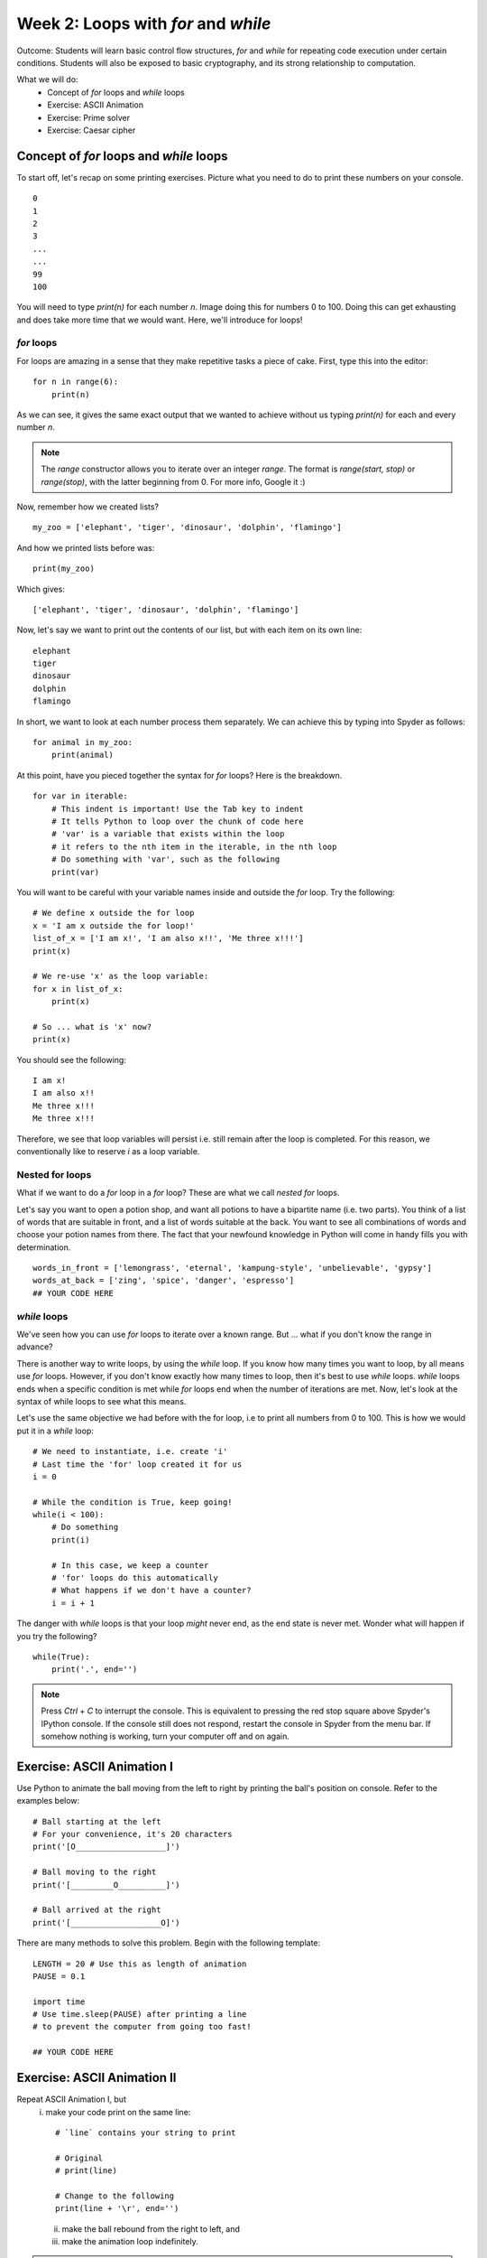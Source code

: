 Week 2: Loops with `for` and `while`
====================================
Outcome: Students will learn basic control flow structures, `for` and `while` for repeating code execution under certain conditions. Students will also be exposed to basic cryptography, and its strong relationship to computation. 

.. Instructor notes
.. Message: for / while loops for iteration, use code to calculate wayy faster than humans on problems that can be iterated, intro to cryptography as a field greatly assisted by coding. 

What we will do:
	* Concept of `for` loops and `while` loops
	* Exercise: ASCII Animation
	* Exercise: Prime solver
	* Exercise: Caesar cipher
	.. * (Adv Exercise: Brute force guessing)

Concept of `for` loops and `while` loops 
----------------------------------------
.. Instructor notes
.. Estimated time: 20 mins
.. Section objective: 
	[X] Redo last weeks exercise with a very long list of numbers,  but with the power of 'for' loops. Use this example to walk through for loops. In the process, show range() constructor.
	[-] Show list comprehension, which is for loops in lists, specific for Python.
	[X] Show while loops

To start off, let's recap on some printing exercises. Picture what you need to do to print these numbers on your console.
::
	0
	1
	2
	3
	...
	...
	99
	100

You will need to type `print(n)` for each number `n`. Image doing this for numbers 0 to 100. Doing this can get exhausting and does take more time that we would want. Here, we'll introduce for loops! 

`for` loops
^^^^^^^^^^^

For loops are amazing in a sense that they make repetitive tasks a piece of cake. First, type this into the editor:
::
	for n in range(6):
	    print(n)

As we can see, it gives the same exact output that we wanted to achieve without us typing `print(n)` for each and every number `n`. 

.. note :: 
	The `range` constructor allows you to iterate over an integer *range*. The format is `range(start, stop)` or `range(stop)`, with the latter beginning from 0. For more info, Google it :) 

Now, remember how we created lists?
::
	my_zoo = ['elephant', 'tiger', 'dinosaur', 'dolphin', 'flamingo']

And how we printed lists before was:
::
	print(my_zoo)

Which gives:
::
	['elephant', 'tiger', 'dinosaur', 'dolphin', 'flamingo']

Now, let's say we want to print out the contents of our list, but with each item on its own line:
::
	elephant
	tiger
	dinosaur
	dolphin
	flamingo

In short, we want to look at each number process them separately. We can achieve this by typing into Spyder as follows:
::
	for animal in my_zoo:
	    print(animal)

At this point, have you pieced together the syntax for `for` loops? Here is the breakdown. 
::
	for var in iterable:
	    # This indent is important! Use the Tab key to indent
	    # It tells Python to loop over the chunk of code here
	    # 'var' is a variable that exists within the loop
	    # it refers to the nth item in the iterable, in the nth loop
	    # Do something with 'var', such as the following
	    print(var)

You will want to be careful with your variable names inside and outside the `for` loop. Try the following: 
::
	# We define x outside the for loop
	x = 'I am x outside the for loop!'
	list_of_x = ['I am x!', 'I am also x!!', 'Me three x!!!']
	print(x)

	# We re-use 'x' as the loop variable:
	for x in list_of_x:
	    print(x)

	# So ... what is 'x' now?
	print(x)

You should see the following:
:: 
	I am x!
	I am also x!!
	Me three x!!!
	Me three x!!!

Therefore, we see that loop variables will persist i.e. still remain after the loop is completed. For this reason, we conventionally like to reserve `i` as a loop variable. 

Nested for loops
^^^^^^^^^^^^^^^^
What if we want to do a `for` loop in a `for` loop? These are what we call *nested* `for` loops.

Let's say you want to open a potion shop, and want all potions to have a bipartite name (i.e. two parts). You think of a list of words that are suitable in front, and a list of words suitable at the back. You want to see all combinations of words and choose your potion names from there. The fact that your newfound knowledge in Python will come in handy fills you with determination. 
::
	words_in_front = ['lemongrass', 'eternal', 'kampung-style', 'unbelievable', 'gypsy']
	words_at_back = ['zing', 'spice', 'danger', 'espresso']
	## YOUR CODE HERE

.. Instructor solution follows:
	for i in words_in_front:
	    for j in words_at_back:
	        print(i, ' ', j)

`while` loops
^^^^^^^^^^^^^
We've seen how you can use `for` loops to iterate over a known range. But ... what if you don't know the range in advance? 

There is another way to write loops, by using the `while` loop. If you know how many times you want to loop, by all means use `for` loops. However, if you don't know exactly how many times to loop, then it's best to use `while` loops. `while` loops ends when a specific condition is met while `for` loops end when the number of iterations are met. Now, let's look at the syntax of while loops to see what this means. 

Let's use the same objective we had before with the for loop, i.e to print all numbers from 0 to 100. This is how we would put it in a `while` loop:
:: 
	# We need to instantiate, i.e. create 'i'
	# Last time the 'for' loop created it for us
	i = 0 

	# While the condition is True, keep going!
	while(i < 100):
	    # Do something
	    print(i)

	    # In this case, we keep a counter
	    # 'for' loops do this automatically
	    # What happens if we don't have a counter?
	    i = i + 1

.. Note that:
	1. i is already defined in the for loops syntax, that means we don't have to instantiate i before we do the for loop. This is different with while loop in which we have to clearly instantiate i before the while loop or it won't work.
	2. In the for loop, there is no condition, we loop until we finish the amount of repetition. This is different with the while loop in which we have to clearly state the condition (i<6) so that it will end when i>=6.
	3. In the for loop, we don't have to increase the i number as a counter. It again follows the fundamental of repitition. However, in the while loop, we have to clearly increase the counter of i otherwise, we might go into an infinite loop.

The danger with `while` loops is that your loop *might* never end, as the end state is never met. Wonder what will happen if you try the following? 
::
	while(True):
	    print('.', end='')

.. note :: Press `Ctrl` + `C` to interrupt the console. This is equivalent to pressing the red stop square above Spyder's IPython console. If the console still does not respond, restart the console in Spyder from the menu bar. If somehow nothing is working, turn your computer off and on again. 

Exercise: ASCII Animation I
---------------------------
.. Instructor notes
.. Estimated time: 20 mins
.. Section objective: Get students thinking on how to solve problems with for loops. Requires string manipulation learnt from Week 1. 
.. Remarks: 
	* Unplanned exercise, suddenly came across this idea a few days before class. Thought it too good to pass up. 
	* Will need to actively check in w/ students to guide progress. 
	* Before moving on, review multiple solutions to this problem. 
	* Encourage those who finish early to move onto the next one. 

Use Python to animate the ball moving from the left to right by printing the ball's position on console. Refer to the examples below:
::
	# Ball starting at the left
	# For your convenience, it's 20 characters
	print('[O___________________]')

	# Ball moving to the right
	print('[_________O__________]')

	# Ball arrived at the right
	print('[___________________O]')

There are many methods to solve this problem. Begin with the following template:
::
	LENGTH = 20 # Use this as length of animation
	PAUSE = 0.1

	import time
	# Use time.sleep(PAUSE) after printing a line 
	# to prevent the computer from going too fast! 

	## YOUR CODE HERE

Exercise: ASCII Animation II
----------------------------
.. Instructor notes
.. Estimated time: 15 mins
.. Section objective: Get students thinking further on how to solve problems with for loops, with while loops thrown into the mix. 
.. Remarks: 
	* Continuation of ASCII Animation I. 
	* Again, need to be on the move talking to students to stimulate their thinking. 
	* Review solutions before proceeding. 

Repeat ASCII Animation I, but 
	i. make your code print on the same line:
	::
		# `line` contains your string to print
		
		# Original
		# print(line)

		# Change to the following
		print(line + '\r', end='')

	ii. make the ball rebound from the right to left, and
	iii. make the animation loop indefinitely.

.. note :: 
	* `\\r` is the carriage return character. It moves the cursor to the beginning of the line. 
	* `print` automatically ends with `\\n`, the newline character, making each `print` call begin on its own line. Thus, Specifying `end = ''` in `print` means the cursor will not advance to the next line.
	* Combined, this causes each successive call to `print` to overwrite the existing line, giving the impression of animation! 

Exercise: Prime solver
----------------------
.. Instructor notes
.. Estimated time: 15 mins
.. Section objective: More problem solving with for loops! Dipping into basic number theory. 
.. [X]Segue into the topic by talking about the applications of looping, which is anywhere that needs to iterate (repeat) through stuff. Checking whether a number is a prime number is a good way. 
.. [X]Explain what is a prime number. 
.. [X]Explain one simple way to determine if a number is prime or not. For each number, loop to check if it is divisible by all integers smaller than it, except for 1. If at any point it is fully divisible, can return status as not prime. If we go through the whole loop and no divisor works, it is therefore prime. 
.. [X]Note: Need to write instructor solution and show at the end
.. [X]Note: From instructor solution, extract skeleton code for if/else, since we've not touched on it yet. 
.. [X]Ask students to find all primes up to 100 as class exercise. Note time required. 

To repeat the message at the beginning of today's class, using loops is great when it comes to *iterating*, or in other words, repeating. One useful application is to check whether a number is a prime number. 

A prime number is an integer greater than 1 that can only be divided by 1 and itself. A simple method to determine whether a number is prime or not, is to check all potential divisors one by one. All potential divisors for a number are basically all integers smaller than it, up to one. If the number is fully divisible by any number, we then know it is not a prime number. If we go through all possible divisors, and no divisor works, the number is therefore prime. 

Given the description above, find all primes up to 1000 using the following tips:
	* `%` is the modulo operator. If `a % b == 0`, this means that `a` can be fully divisible by `b`. Keep in mind the definition of a prime number. 
	* For your reference, first eight primes are: 2, 3, 5, 7, 11, 13, 17, 19. If you can get these eight right, then your code should be okay. 

Use the boilerplate code below as we haven't covered `if/else` yet:
::
	NUM = 100

	## YOUR CODE HERE
	# For loop to iterate over each number
		is_prime = True

		## YOUR CODE HERE
		# Logic for prime checking

		if is_prime is True:
			print(str(i) + ' is prime')

.. Instructor solution:
	NUM = 100

	for i in range(2, NUM):
		is_prime = True

		## YOUR CODE HERE
		for j in range(2, i):
			# If i can be fully divisible by j
			# Means i cannot be prime
			if i % j == 0:
				is_prime = False
		## YOUR CODE ABOVE

		if is_prime is True:
			print(str(i) + ' is prime')

.. [ ] Then do it again for 10000 primes and note down time required.
.. Message: Speed is the whole point of doing it using computers compared to humans. Code enables computation at speeds way faster than humans. Code helps us to solve problems that we can frame as a coding problem. 

Exercise: Caesar cipher
------------------------
.. Instructor notes
.. Estimated time: 20 mins
.. Section objective: Link the concept of iteration to real-world applications, in this case cryptography! 

.. [X]Move on to next class exercise, segue into cryptography, one of the fields in computer science. Code breaking. Very calculation-intensive, greatly assisted by coding. Computers had essential roles. Note down historical importance - Allies in WW2 breaking the Enigma cipher - security in encryption where algorithms are mathematically designed that computers CANNOT break them! Ahaa ... Establish that computation is key to modern digital society. 

As we get to the end of the class, let's look at one field that has greatly relied on computation: cryptography. In oversimplified terms, it is the art of sending coded messages. 

Just to show a peek into the field, from `Wikipedia <https://en.wikipedia.org/wiki/Key_size>`_:

	A key should, therefore, be large enough that a brute-force attack (possible against any encryption algorithm) is infeasible – i.e. would take too long to execute. Shannon's work on information theory showed that to achieve so-called perfect secrecy, the key length must be at least as large as the message and only used once (this algorithm is called the one-time pad). In light of this, and the practical difficulty of managing such long keys, modern cryptographic practice has discarded the notion of perfect secrecy as a requirement for encryption, and instead focuses on computational security, under which the computational requirements of breaking an encrypted text must be infeasible for an attacker. 

.. [X]Today we will be looking at one of the earliest cryptographic methods - Caesar cipher. Intro on Caesar. Find pictures. Give students text strings input, and have them run nested for loops to print out all 26 shifts, shifting character by character. Visually identify the correct unscrambled sentence. 
.. [X]Also need to supply text strings and decoded examples. 
.. [ ]Definitely need to work out an instructor solution for this to see how this is going to work. 

Today, we will be looking at one of the earliest cryptographic methods: the Caesar cipher, best known to be used by Julius Caesar. It works by shifting all letters in the message by a set number down the alphabet. For example, to encode "roses are red" with a shift of 3, we replace A with D, B with E, C with F, etc. 

	Plaintext:  ROSES ARE RED
	
	Ciphertext: URVHV DUH UHG

To translate ciphertext back to plaintext, we simply shift the letters back to the left by three letters. 

In this exercise, use `for` loops to decipher the following ciphertext, as well as identify the shift: 
::
	cipher1 = "Jhlzhy jpwolyz jhu il jyhjrlk if mylxblujf huhsfzpz"
	cipher2 = "lo yv yorqb clozfkd xii mlppfyib pefcq zljyfkxqflkp"
	cipher3 = "fsqoxobo mszrobc swzbyfo ezyx mkockb mszrobc li"
	cipher4 = "caqvo i lqnnmzmvb apqnb ib mikp xwaqbqwv qv bpm bmfb"
	cipher5 = "sldmprslyrcjw uc ugjj lm em mtcp rfc bcrygjq md tgeclcpc agnfcpq"
	cipher6 = "qtrpjht rdktgxcv iwtb lxaa gtfjxgt sdjqat iwt pkpxapqat raphh ixbt"
	cipher7 = "exw wkdwv zkb zh kdyh d olvw ri olqnv xqghu wkh ixuwkhu uhdglqj vhfwlrq"

.. Instruction solution: 
	cipher1 is a to h, shift 7
	cipher2 is a to x, shift 23
	cipher3 is a to k, shift 10
	cipher4 is a to i, shift 8
	cipher5 is a to y, shift 24
	cipher6 is a to p, shift 15
	cipher7 is a to d, shift 3
	plaintext1 = "caesar ciphers can be cracked by frequency analysis"
	plaintext2 = "or by brute forcing all possible shift combinations"
	plaintext3 = "vigenere ciphers improve upon caesar ciphers by"
	plaintext4 = "using a different shift at each position in the text"
	plaintext5 = "unfortunately we will no go over the details of vigenere ciphers"
	plaintext6 = "because covering them will require double the available class time"
	plaintext7 = "but thats why we have a list of links under the further reading section"

Conclusion
----------
.. Instructor notes
.. Estimated time: <5 mins
.. Section objective: Recap and re-emphasize message

Take-away message for these week: Problems that can be iterated can be solved by looping, which allows us to make use of the computational advantage of computers :)

Further Reading
---------------
* Prime numbers: `https://en.wikipedia.org/wiki/Prime_number <https://en.wikipedia.org/wiki/Prime_number>`_ 
* Wikipedia article discussing key size for encryption: `https://en.wikipedia.org/wiki/Key_size <https://en.wikipedia.org/wiki/Key_size>`_
* More about the Enigma machine, which Germany used in World War II to secure their military transmissions: `https://en.wikipedia.org/wiki/Enigma_machine <https://en.wikipedia.org/wiki/Enigma_machine>`_
* The Ultra programme, wherein the Allies were able to crack the Enigma machine's encryption: `https://en.wikipedia.org/wiki/Ultra <https://en.wikipedia.org/wiki/Ultra>`_ 
* Caesar cipher: `http://practicalcryptography.com/ciphers/caesar-cipher/ <http://practicalcryptography.com/ciphers/caesar-cipher/>`_
* Vigenere cipher: `https://en.wikipedia.org/wiki/Vigen%C3%A8re_cipher <https://en.wikipedia.org/wiki/Vigen%C3%A8re_cipher>`_
* Looping operations can be sped up through vectorization: `https://en.wikipedia.org/wiki/Array_programming <https://en.wikipedia.org/wiki/Array_programming>`_
